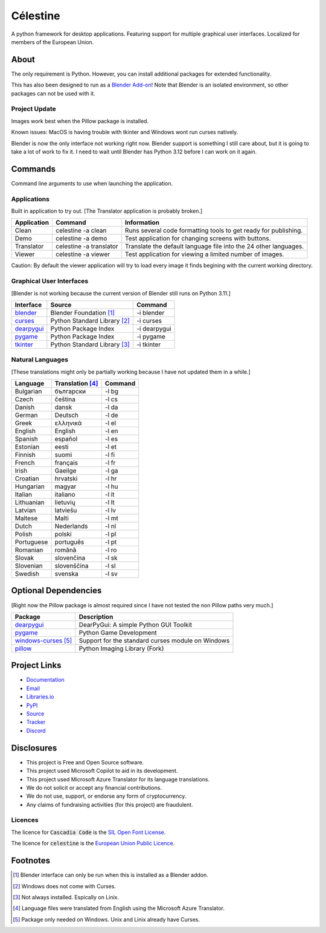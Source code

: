 Célestine
#########

.. image:: https://readthedocs.org/projects/celestine/badge/?version=latest
   :alt: Documentation Status
   :target: https://celestine.readthedocs.io/en/latest/?badge=latest
.. image:: https://img.shields.io/github/repo-size/cyanochroite/celestine
   :alt: GitHub repo size
   :target: https://github.com/cyanochroite/celestine
.. image:: https://img.shields.io/pypi/v/celestine
   :alt: PyPI - Version
   :target: https://pypi.org/project/celestine/
.. image:: https://img.shields.io/pypi/l/celestine
   :alt: PyPI - License
   :target: https://eupl.eu/
.. image:: https://img.shields.io/badge/calver-YYYY.MM.DD-22bfda.svg
   :alt: Calendar Versioning
   :target: https://calver.org/
.. image:: https://app.deepsource.com/gh/cyanochroite/celestine.svg/?label=active+issues&show_trend=false&token=1MUQkPi-6MM_PMqnaWrAJ6c7
   :alt: Deep Source
   :target: https://app.deepsource.com/gh/cyanochroite/celestine/
.. image:: https://sonarcloud.io/api/project_badges/measure?project=cyanochroite_celestine&metric=alert_status
   :alt: Quality Gate Status
   :target: https://sonarcloud.io/summary/new_code?id=cyanochroite_celestine


A python framework for desktop applications.
Featuring support for multiple graphical user interfaces.
Localized for members of the European Union.


About
*****

The only requirement is Python.
However, you can install additional packages for extended functionality.

This has also been designed to run as a `Blender Add-on`_!
Note that Blender is an isolated environment, so other packages can not be used with it.


Project Update
^^^^^^^^^^^^^^

Images work best when the Pillow package is installed.

Known issues:
MacOS is having trouble with tkinter and Windows wont run curses natively.

Blender is now the only interface not working right now.
Blender support is something I still care about, but it is going to take a lot of work to fix it.
I need to wait until Blender has Python 3.12 before I can work on it again.


Commands
********

Command line arguments to use when launching the application.


Applications
^^^^^^^^^^^^

Built in application to try out.
[The Translator application is probably broken.]

+-------------+-------------------------+------------------------------------------------------------------+
| Application | Command                 | Information                                                      |
+=============+=========================+==================================================================+
| Clean       | celestine -a clean      | Runs several code formatting  tools to get ready for publishing. |
+-------------+-------------------------+------------------------------------------------------------------+
| Demo        | celestine -a demo       | Test application for changing screens with buttons.              |
+-------------+-------------------------+------------------------------------------------------------------+
| Translator  | celestine -a translator | Translate the default language file into the 24 other languages. |
+-------------+-------------------------+------------------------------------------------------------------+
| Viewer      | celestine -a viewer     | Test application for viewing a limited number of images.         |
+-------------+-------------------------+------------------------------------------------------------------+

Caution: By default the viewer application will try to load every image it finds begining with the current working directory.


Graphical User Interfaces
^^^^^^^^^^^^^^^^^^^^^^^^^

[Blender is not working because the current version of Blender still runs on Python 3.11.]

+--------------+------------------------------+--------------+
| Interface    | Source                       | Command      |
+==============+==============================+==============+
| `blender`_   | Blender Foundation [1]_      | -i blender   |
+--------------+------------------------------+--------------+
| `curses`_    | Python Standard Library [2]_ | -i curses    |
+--------------+------------------------------+--------------+
| `dearpygui`_ | Python Package Index         | -i dearpygui |
+--------------+------------------------------+--------------+
| `pygame`_    | Python Package Index         | -i pygame    |
+--------------+------------------------------+--------------+
| `tkinter`_   | Python Standard Library [3]_ | -i tkinter   |
+--------------+------------------------------+--------------+


Natural Languages
^^^^^^^^^^^^^^^^^

[These translations might only be partially working because I have not updated them in a while.]

+------------+------------------+---------+
| Language   | Translation [4]_ | Command |
+============+==================+=========+
| Bulgarian  | български        | -l bg   |
+------------+------------------+---------+
| Czech      | čeština          | -l cs   |
+------------+------------------+---------+
| Danish     | dansk            | -l da   |
+------------+------------------+---------+
| German     | Deutsch          | -l de   |
+------------+------------------+---------+
| Greek      | ελληνικά         | -l el   |
+------------+------------------+---------+
| English    | English          | -l en   |
+------------+------------------+---------+
| Spanish    | español          | -l es   |
+------------+------------------+---------+
| Estonian   | eesti            | -l et   |
+------------+------------------+---------+
| Finnish    | suomi            | -l fi   |
+------------+------------------+---------+
| French     | français         | -l fr   |
+------------+------------------+---------+
| Irish      | Gaeilge          | -l ga   |
+------------+------------------+---------+
| Croatian   | hrvatski         | -l hr   |
+------------+------------------+---------+
| Hungarian  | magyar           | -l hu   |
+------------+------------------+---------+
| Italian    | italiano         | -l it   |
+------------+------------------+---------+
| Lithuanian | lietuvių         | -l lt   |
+------------+------------------+---------+
| Latvian    | latviešu         | -l lv   |
+------------+------------------+---------+
| Maltese    | Malti            | -l mt   |
+------------+------------------+---------+
| Dutch      | Nederlands       | -l nl   |
+------------+------------------+---------+
| Polish     | polski           | -l pl   |
+------------+------------------+---------+
| Portuguese | português        | -l pt   |
+------------+------------------+---------+
| Romanian   | română           | -l ro   |
+------------+------------------+---------+
| Slovak     | slovenčina       | -l sk   |
+------------+------------------+---------+
| Slovenian  | slovenščina      | -l sl   |
+------------+------------------+---------+
| Swedish    | svenska          | -l sv   |
+------------+------------------+---------+


Optional Dependencies
*********************

[Right now the Pillow package is almost required since I have not tested the non Pillow paths very much.]

+------------------------+---------------------------------------------------+
| Package                | Description                                       |
+========================+===================================================+
| `dearpygui`_           | DearPyGui: A simple Python GUI Toolkit            |
+------------------------+---------------------------------------------------+
| `pygame`_              | Python Game Development                           |
+------------------------+---------------------------------------------------+
| `windows-curses`_ [5]_ | Support for the standard curses module on Windows |
+------------------------+---------------------------------------------------+
| `pillow`_              | Python Imaging Library (Fork)                     |
+------------------------+---------------------------------------------------+


Project Links
*************

* `Documentation <https://celestine.readthedocs.io/>`_
* `Email <celestine@cyanochroite.com>`_
* `Libraries.io <https://libraries.io/pypi/celestine>`_
* `PyPI <https://pypi.org/project/celestine/>`_
* `Source <https://github.com/cyanochroite/celestine>`_
* `Tracker <https://github.com/cyanochroite/celestine/issues>`_
* `Discord <https://discord.gg/aNmDWPXd7B>`_


Disclosures
***********

* This project is Free and Open Source software.
* This project used Microsoft Copilot to aid in its development.
* This project used Microsoft Azure Translator for its language translations.
* We do not solicit or accept any financial contributions.
* We do not use, support, or endorse any form of cryptocurrency.
* Any claims of fundraising activities (for this project) are fraudulent.


Licences
^^^^^^^^

The licence for :code:`Cascadia Code` is the
`SIL Open Font License <https://scripts.sil.org/OFL>`_.

The licence for :code:`celestine` is the
`European Union Public Licence <https://eupl.eu/>`_.


Footnotes
*********

.. [1] Blender interface can only be run when this is installed as a Blender addon.
.. [2] Windows does not come with Curses.
.. [3] Not always installed. Espically on Linix.
.. [4] Language files were translated from English using the Microsoft Azure Translator.
.. [5] Package only needed on Windows. Unix and Linix already have Curses.


.. _`dearpygui`: https://pypi.org/project/dearpygui/
.. _`pillow`: https://pypi.org/project/Pillow/
.. _`pygame`: https://pypi.org/project/pygame/
.. _`windows-curses`: https://pypi.org/project/windows-curses/

.. _`curses`: https://docs.python.org/3/library/curses.html
.. _`tkinter`: https://docs.python.org/3/library/tk.html

.. _`blender`: https://www.blender.org/
.. _`Blender Add-on`: https://docs.blender.org/manual/en/latest/editors/preferences/addons.html
